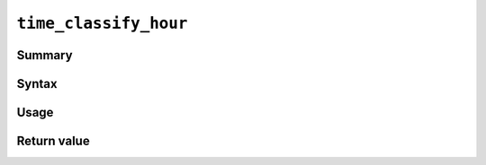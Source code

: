 .. -*- rst -*-

.. highlightlang:: none

``time_classify_hour``
======================

Summary
-------

Syntax
------

Usage
-----

Return value
------------
